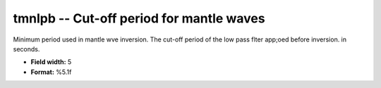 .. _css3.0-tmnlpb_attributes:

**tmnlpb** -- Cut-off period for mantle waves
---------------------------------------------

Minimum period used in mantle wve inversion.  The cut-off
period of the low pass flter app;oed before inversion.
in seconds.

* **Field width:** 5
* **Format:** %5.1f
